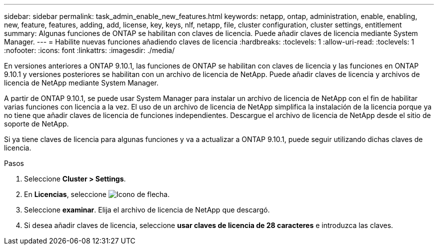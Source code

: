 ---
sidebar: sidebar 
permalink: task_admin_enable_new_features.html 
keywords: netapp, ontap, administration, enable, enabling, new, feature, features, adding, add, license, key, keys, nlf, netapp, file, cluster configuration, cluster settings, entitlement 
summary: Algunas funciones de ONTAP se habilitan con claves de licencia. Puede añadir claves de licencia mediante System Manager. 
---
= Habilite nuevas funciones añadiendo claves de licencia
:hardbreaks:
:toclevels: 1
:allow-uri-read: 
:toclevels: 1
:nofooter: 
:icons: font
:linkattrs: 
:imagesdir: ./media/


[role="lead"]
En versiones anteriores a ONTAP 9.10.1, las funciones de ONTAP se habilitan con claves de licencia y las funciones en ONTAP 9.10.1 y versiones posteriores se habilitan con un archivo de licencia de NetApp. Puede añadir claves de licencia y archivos de licencia de NetApp mediante System Manager.

A partir de ONTAP 9.10.1, se puede usar System Manager para instalar un archivo de licencia de NetApp con el fin de habilitar varias funciones con licencia a la vez. El uso de un archivo de licencia de NetApp simplifica la instalación de la licencia porque ya no tiene que añadir claves de licencia de funciones independientes. Descargue el archivo de licencia de NetApp desde el sitio de soporte de NetApp.

Si ya tiene claves de licencia para algunas funciones y va a actualizar a ONTAP 9.10.1, puede seguir utilizando dichas claves de licencia.

.Pasos
. Seleccione *Cluster > Settings*.
. En *Licencias*, seleccione image:icon_arrow.gif["Icono de flecha"].
. Seleccione *examinar*. Elija el archivo de licencia de NetApp que descargó.
. Si desea añadir claves de licencia, seleccione *usar claves de licencia de 28 caracteres* e introduzca las claves.

